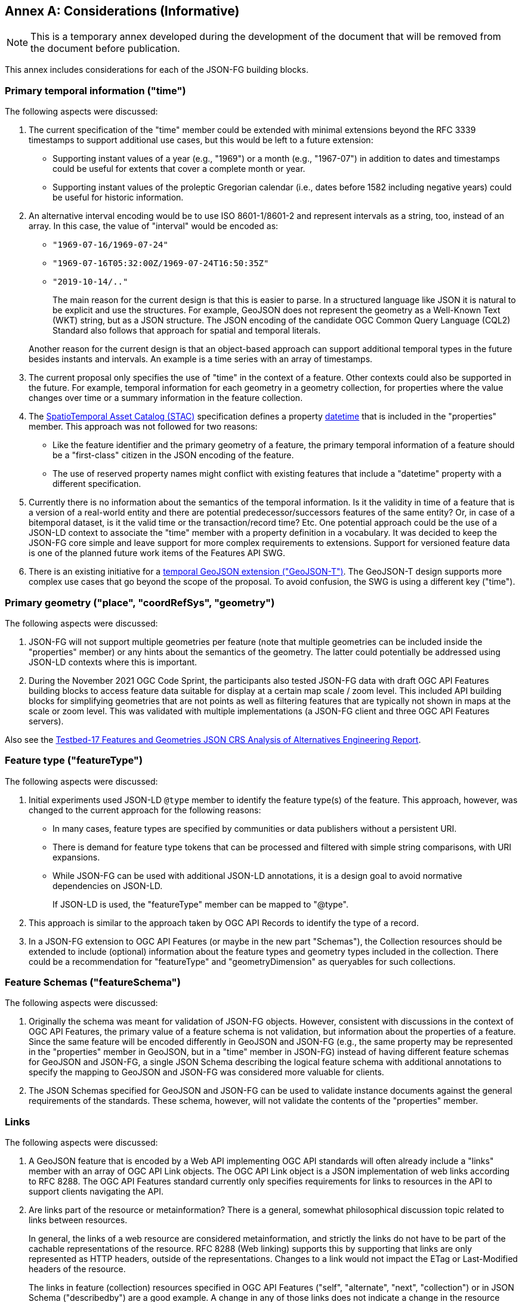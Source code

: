 [[considerations]]
[appendix]
:appendix-caption: Annex
== Considerations (Informative)

NOTE: This is a temporary annex developed during the development of the document that will be removed from the document before publication.

This annex includes considerations for each of the JSON-FG building blocks.

=== Primary temporal information ("time")

The following aspects were discussed:

1. The current specification of the "time" member could be extended with minimal extensions beyond the RFC 3339 timestamps to support additional use cases, but this would be left to a future extension:

  * Supporting instant values of a year (e.g., "1969") or a month (e.g., "1967-07") in addition to dates and timestamps could be useful for extents that cover a complete month or year.
  * Supporting instant values of the proleptic Gregorian calendar (i.e., dates before 1582 including negative years) could be useful for historic information.

2. An alternative interval encoding would be to use ISO 8601-1/8601-2 and represent intervals as a string, too, instead of an array. In this case, the value of "interval" would be encoded as:

  * `"1969-07-16/1969-07-24"`
  * `"1969-07-16T05:32:00Z/1969-07-24T16:50:35Z"`
  * `"2019-10-14/.."`

+
The main reason for the current design is that this is easier to parse. In a structured language like JSON it is natural to be explicit and use the structures. For example, GeoJSON does not represent the geometry as a Well-Known Text (WKT) string, but as a JSON structure. The JSON encoding of the candidate OGC Common Query Language (CQL2) Standard also follows that approach for spatial and temporal literals.

+
Another reason for the current design is that an object-based approach can support additional temporal types in the future besides instants and intervals. An example is a time series with an array of timestamps.

3. The current proposal only specifies the use of "time" in the context of a feature. Other contexts could also be supported in the future. For example, temporal information for each geometry in a geometry collection, for properties where the value changes over time or a summary information in the feature collection.

4. The https://stacspec.org[SpatioTemporal Asset Catalog (STAC)] specification defines a property https://github.com/radiantearth/stac-spec/blob/master/item-spec/item-spec.md#datetime[datetime] that is included in the "properties" member. This approach was not followed for two reasons:

  * Like the feature identifier and the primary geometry of a feature, the primary temporal information of a feature should be a "first-class" citizen in the JSON encoding of the feature.
  * The use of reserved property names might conflict with existing features that include a "datetime" property with a different specification.

5. Currently there is no information about the semantics of the temporal information. Is it the validity in time of a feature that is a version of a real-world entity and there are potential predecessor/successors features of the same entity? Or, in case of a bitemporal dataset, is it the valid time or the transaction/record time? Etc. One potential approach could be the use of a JSON-LD context to associate the "time" member with a property definition in a vocabulary. It was decided to keep the JSON-FG core simple and leave support for more complex requirements to extensions. Support for versioned feature data is one of the planned future work items of the Features API SWG.

6. There is an existing initiative for a https://github.com/kgeographer/geojson-t[temporal GeoJSON extension ("GeoJSON-T")]. The GeoJSON-T design supports more complex use cases that go beyond the scope of the proposal. To avoid confusion, the SWG is using a different key ("time").

=== Primary geometry ("place", "coordRefSys", "geometry")

The following aspects were discussed:

1. JSON-FG will not support multiple geometries per feature (note that multiple geometries can be included inside the "properties" member) or any hints about the semantics of the geometry. The latter could potentially be addressed using JSON-LD contexts where this is important.

2. During the November 2021 OGC Code Sprint, the participants also tested JSON-FG data with draft OGC API Features building blocks to access feature data suitable for display at a certain map scale / zoom level. This included API building blocks for simplifying geometries that are not points as well as filtering features that are typically not shown in maps at the scale or zoom level. This was validated with multiple implementations (a JSON-FG client and three OGC API Features servers).

Also see the <<ogc21_018,Testbed-17 Features and Geometries JSON CRS Analysis of Alternatives Engineering Report>>.

=== Feature type ("featureType")

The following aspects were discussed:

1. Initial experiments used JSON-LD `@type` member to identify the feature type(s) of the feature. This approach, however, was changed to the current approach for the following reasons:
+
  * In many cases, feature types are specified by communities or data publishers without a persistent URI.
  * There is demand for feature type tokens that can be processed and filtered with simple string comparisons, with URI expansions.
  * While JSON-FG can be used with additional JSON-LD annotations, it is a design goal to avoid normative dependencies on JSON-LD.
+
If JSON-LD is used, the "featureType" member can be mapped to "@type".

2. This approach is similar to the approach taken by OGC API Records to identify the type of a record.

3. In a JSON-FG extension to OGC API Features (or maybe in the new part "Schemas"), the Collection resources should be extended to include (optional) information about the feature types and geometry types included in the collection. There could be a recommendation for "featureType" and "geometryDimension" as queryables for such collections.

=== Feature Schemas ("featureSchema")

The following aspects were discussed:

1. Originally the schema was meant for validation of JSON-FG objects. However, consistent with discussions in the context of OGC API Features, the primary value of a feature schema is not validation, but information about the properties of a feature. Since the same feature will be encoded differently in GeoJSON and JSON-FG (e.g., the same property may be represented in the "properties" member in GeoJSON, but in a "time" member in JSON-FG) instead of having different feature schemas for GeoJSON and JSON-FG, a single JSON Schema describing the logical feature schema with additional annotations to specify the mapping to GeoJSON and JSON-FG was considered more valuable for clients.

2. The JSON Schemas specified for GeoJSON and JSON-FG can be used to validate instance documents against the general requirements of the standards. These schema, however, will not validate the contents of the "properties" member.

=== Links

The following aspects were discussed:

1. A GeoJSON feature that is encoded by a Web API implementing OGC API standards will often already include a "links" member with an array of OGC API Link objects. The OGC API Link object is a JSON implementation of web links according to RFC 8288. The OGC API Features standard currently only specifies requirements for links to resources in the API to support clients navigating the API.

2. Are links part of the resource or metainformation? There is a general, somewhat philosophical discussion topic related to links between resources.
+
In general, the links of a web resource are considered metainformation, and strictly the links do not have to be part of the cachable representations of the resource. RFC 8288 (Web linking) supports this by supporting that links are only represented as HTTP headers, outside of the representations. Changes to a link would not impact the ETag or Last-Modified headers of the resource.
+
The links in feature (collection) resources specified in OGC API Features ("self", "alternate", "next", "collection") or in JSON Schema ("describedby") are a good example. A change in any of those links does not indicate a change in the resource itself, but it indicates a technical change in the implementation. For example, another alternate representation has been added or the schema has moved to a different URI.
+
However, because the OGC API standards include the links in the JSON representation - like most of the existing approaches to JSON-based Web APIs, a change in the links will also invalidate cached representations of the resource (and update the ETag and Last-Modified headers). A conscious decision is to include the links in the JSON representation. This approach seems to meet the expectations of developers today.
+
The same applies to many of the explicit or implicit relationships that are expressed in geospatial datasets today. Whether a second building is erected on the parcel or not does not really change the parcel. It could be argued that the relationship between the parcel and the building is metainformation and a change to a relation does not change the parcel - and should not invalidate any cached representations. Links between the resources could be managed - and accessed - as separate resources (e.g. linksets).
+
Nevertheless, many users and developers will prefer a more "traditional" way of sharing geospatial features with relationships included in the resource representation and the discussion below is based on this assumption.

3. An extension to CQL2 to properly support filtering links should be considered by the Features API SWG.
